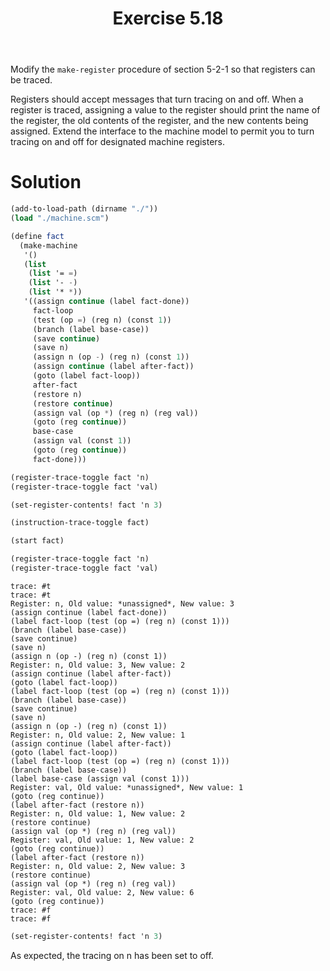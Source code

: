 #+Title: Exercise 5.18

Modify the ~make-register~ procedure of section 5-2-1 so that registers can be traced.

Registers should accept messages that turn tracing on and off. When a register is traced, assigning a value to the register should print the name of the register, the old contents of the register, and the new contents being assigned. Extend the interface to the machine model to permit you to turn tracing on and off for designated machine registers.
* Solution
#+BEGIN_SRC scheme :exports both :results output verbatim :session 5-18
  (add-to-load-path (dirname "./"))
  (load "./machine.scm")

  (define fact
    (make-machine
     '()
     (list
      (list '= =)
      (list '- -)
      (list '* *))
     '((assign continue (label fact-done))
       fact-loop
       (test (op =) (reg n) (const 1))
       (branch (label base-case))
       (save continue)
       (save n)
       (assign n (op -) (reg n) (const 1))
       (assign continue (label after-fact))
       (goto (label fact-loop))
       after-fact
       (restore n)
       (restore continue)
       (assign val (op *) (reg n) (reg val))
       (goto (reg continue))
       base-case
       (assign val (const 1))
       (goto (reg continue))
       fact-done)))

  (register-trace-toggle fact 'n)
  (register-trace-toggle fact 'val)

  (set-register-contents! fact 'n 3)

  (instruction-trace-toggle fact)

  (start fact)

  (register-trace-toggle fact 'n)
  (register-trace-toggle fact 'val)
#+END_SRC

#+RESULTS:
#+begin_example
trace: #t
trace: #t
Register: n, Old value: *unassigned*, New value: 3
(assign continue (label fact-done))
(label fact-loop (test (op =) (reg n) (const 1)))
(branch (label base-case))
(save continue)
(save n)
(assign n (op -) (reg n) (const 1))
Register: n, Old value: 3, New value: 2
(assign continue (label after-fact))
(goto (label fact-loop))
(label fact-loop (test (op =) (reg n) (const 1)))
(branch (label base-case))
(save continue)
(save n)
(assign n (op -) (reg n) (const 1))
Register: n, Old value: 2, New value: 1
(assign continue (label after-fact))
(goto (label fact-loop))
(label fact-loop (test (op =) (reg n) (const 1)))
(branch (label base-case))
(label base-case (assign val (const 1)))
Register: val, Old value: *unassigned*, New value: 1
(goto (reg continue))
(label after-fact (restore n))
Register: n, Old value: 1, New value: 2
(restore continue)
(assign val (op *) (reg n) (reg val))
Register: val, Old value: 1, New value: 2
(goto (reg continue))
(label after-fact (restore n))
Register: n, Old value: 2, New value: 3
(restore continue)
(assign val (op *) (reg n) (reg val))
Register: val, Old value: 2, New value: 6
(goto (reg continue))
trace: #f
trace: #f
#+end_example

#+BEGIN_SRC scheme :exports both :results output verbatim :session 5-18
(set-register-contents! fact 'n 3)
#+END_SRC

#+RESULTS:

As expected, the tracing on n has been set to off.
